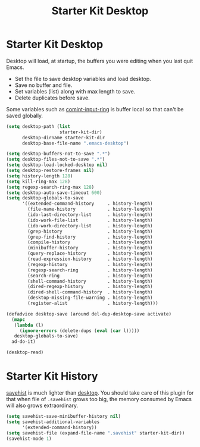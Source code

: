 #+TITLE: Starter Kit Desktop
#+OPTIONS: toc:nil num:nil ^:nil

* Starter Kit Desktop
  :PROPERTIES:
  :TANGLE:   no
  :END:

Desktop will load, at startup, the buffers you were editing when you last quit
Emacs.

+ Set the file to save desktop variables and load desktop.
+ Save no buffer and file.
+ Set variables (list) along with max length to save.
+ Delete duplicates before save.

Some variables such as [[elisp:(describe-variable 'comint-input-ring)][comint-input-ring]] is buffer local so that can't be
saved globally.
#+BEGIN_SRC emacs-lisp
(setq desktop-path (list
                    starter-kit-dir)
      desktop-dirname starter-kit-dir
      desktop-base-file-name ".emacs-desktop")

(setq desktop-buffers-not-to-save ".*")
(setq desktop-files-not-to-save ".*")
(setq desktop-load-locked-desktop nil)
(setq desktop-restore-frames nil)
(setq history-length 128)
(setq kill-ring-max 128)
(setq regexp-search-ring-max 128)
(setq desktop-auto-save-timeout 600)
(setq desktop-globals-to-save
      '((extended-command-history     . history-length)
        (file-name-history            . history-length)
        (ido-last-directory-list      . history-length)
        (ido-work-file-list           . history-length)
        (ido-work-directory-list      . history-length)
        (grep-history                 . history-length)
        (grep-find-history            . history-length)
        (compile-history              . history-length)
        (minibuffer-history           . history-length)
        (query-replace-history        . history-length)
        (read-expression-history      . history-length)
        (regexp-history               . history-length)
        (regexp-search-ring           . history-length)
        (search-ring                  . history-length)
        (shell-command-history        . history-length)
        (dired-regexp-history         . history-length)
        (dired-shell-command-history  . history-length)
        (desktop-missing-file-warning . history-length)
        (register-alist               . history-length)))

(defadvice desktop-save (around del-dup-desktop-save activate)
  (mapc
   (lambda (l)
     (ignore-errors (delete-dups (eval (car l)))))
   desktop-globals-to-save)
  ad-do-it)

(desktop-read)
#+END_SRC

* Starter Kit History

[[help:savehist][savehist]] is much lighter than [[help:desktop][desktop]]. You should take care of this plugin for
that when file of =.savehist= grows too big, the memory consumed by Emacs will
also grows extraordinary.
#+begin_src emacs-lisp
(setq savehist-save-minibuffer-history nil)
(setq savehist-additional-variables
      '(extended-command-history))
(setq savehist-file (expand-file-name ".savehist" starter-kit-dir))
(savehist-mode 1)
#+end_src
